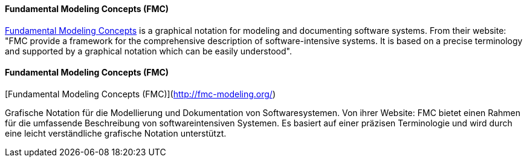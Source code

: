 // tag::EN[]
==== Fundamental Modeling Concepts (FMC)

link:http://fmc-modeling.org/[Fundamental Modeling Concepts] is a graphical notation for modeling and documenting software systems. From their website:
"FMC provide a framework for the comprehensive description of software-intensive systems. It is based on a precise terminology and supported by a graphical notation which can be easily understood".


// end::EN[]

// tag::DE[]
==== Fundamental Modeling Concepts (FMC)

[Fundamental Modeling Concepts (FMC)](http://fmc-modeling.org/)

Grafische Notation für die Modellierung und Dokumentation von
Softwaresystemen. Von ihrer Website: FMC bietet einen Rahmen für die
umfassende Beschreibung von softwareintensiven Systemen. Es
basiert auf einer präzisen Terminologie und
wird durch eine leicht verständliche grafische Notation unterstützt.


// end::DE[]

